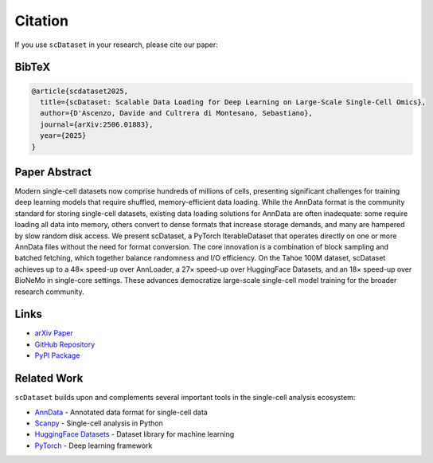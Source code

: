 Citation
========

If you use ``scDataset`` in your research, please cite our paper:

BibTeX
------

.. code-block:: bibtex

   @article{scdataset2025,
     title={scDataset: Scalable Data Loading for Deep Learning on Large-Scale Single-Cell Omics},
     author={D'Ascenzo, Davide and Cultrera di Montesano, Sebastiano},
     journal={arXiv:2506.01883},
     year={2025}
   }

Paper Abstract
--------------

Modern single-cell datasets now comprise hundreds of millions of cells, presenting significant challenges for training deep learning models that require shuffled, memory-efficient data loading. While the AnnData format is the community standard for storing single-cell datasets, existing data loading solutions for AnnData are often inadequate: some require loading all data into memory, others convert to dense formats that increase storage demands, and many are hampered by slow random disk access. We present scDataset, a PyTorch IterableDataset that operates directly on one or more AnnData files without the need for format conversion. The core innovation is a combination of block sampling and batched fetching, which together balance randomness and I/O efficiency. On the Tahoe 100M dataset, scDataset achieves up to a 48× speed-up over AnnLoader, a 27× speed-up over HuggingFace Datasets, and an 18× speed-up over BioNeMo in single-core settings. These advances democratize large-scale single-cell model training for the broader research community.

Links
-----

* `arXiv Paper <https://arxiv.org/abs/2506.01883>`_
* `GitHub Repository <https://github.com/scDataset/scDataset>`_
* `PyPI Package <https://pypi.org/project/scDataset/>`_

Related Work
------------

``scDataset`` builds upon and complements several important tools in the single-cell analysis ecosystem:

* `AnnData <https://anndata.readthedocs.io/>`_ - Annotated data format for single-cell data
* `Scanpy <https://scanpy.readthedocs.io/>`_ - Single-cell analysis in Python
* `HuggingFace Datasets <https://huggingface.co/docs/datasets/>`_ - Dataset library for machine learning
* `PyTorch <https://pytorch.org/>`_ - Deep learning framework

